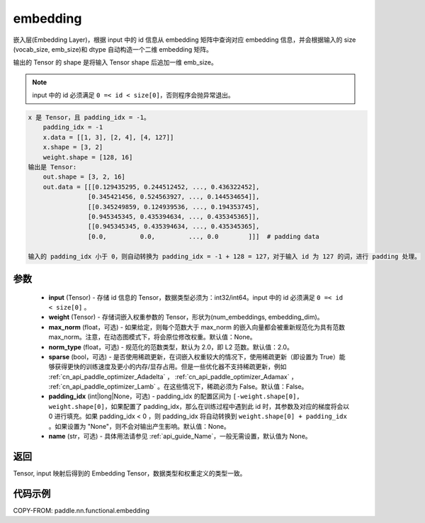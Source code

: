 .. _cn_api_paddle_nn_functional_embedding:

embedding
-------------------------------

.. py:function:: paddle.nn.functional.embedding(x, weight, padding_idx=None, max_norm=None, norm_type=2.0, sparse=False, name=None)



嵌入层(Embedding Layer)，根据 input 中的 id 信息从 embedding 矩阵中查询对应 embedding 信息，并会根据输入的 size (vocab_size, emb_size)和 dtype 自动构造一个二维 embedding 矩阵。

输出的 Tensor 的 shape 是将输入 Tensor shape 后追加一维 emb_size。

.. note::

   input 中的 id 必须满足 ``0 =< id < size[0]``，否则程序会抛异常退出。


.. code-block:: text

            x 是 Tensor，且 padding_idx = -1。
                padding_idx = -1
                x.data = [[1, 3], [2, 4], [4, 127]]
                x.shape = [3, 2]
                weight.shape = [128, 16]
            输出是 Tensor:
                out.shape = [3, 2, 16]
                out.data = [[[0.129435295, 0.244512452, ..., 0.436322452],
                            [0.345421456, 0.524563927, ..., 0.144534654]],
                            [[0.345249859, 0.124939536, ..., 0.194353745],
                            [0.945345345, 0.435394634, ..., 0.435345365]],
                            [[0.945345345, 0.435394634, ..., 0.435345365],
                            [0.0,         0.0,         ..., 0.0        ]]]  # padding data

            输入的 padding_idx 小于 0，则自动转换为 padding_idx = -1 + 128 = 127，对于输入 id 为 127 的词，进行 padding 处理。


参数
::::::::::::


    - **input** (Tensor) - 存储 id 信息的 Tensor，数据类型必须为：int32/int64。input 中的 id 必须满足 ``0 =< id < size[0]`` 。
    - **weight** (Tensor) - 存储词嵌入权重参数的 Tensor，形状为(num_embeddings, embedding_dim)。
    - **max_norm** (float，可选) - 如果给定，则每个范数大于 max_norm 的嵌入向量都会被重新规范化为具有范数 max_norm。注意，在动态图模式下，将会原位修改权重。默认值：None。
    - **norm_type** (float，可选) - 规范化的范数类型，默认为 2.0，即 L2 范数。默认值：2.0。
    - **sparse** (bool，可选) - 是否使用稀疏更新，在词嵌入权重较大的情况下，使用稀疏更新（即设置为 True）能够获得更快的训练速度及更小的内存/显存占用。但是一些优化器不支持稀疏更新，例如 :ref:`cn_api_paddle_optimizer_Adadelta` ， :ref:`cn_api_paddle_optimizer_Adamax` ， :ref:`cn_api_paddle_optimizer_Lamb` 。在这些情况下，稀疏必须为 False。默认值：False。
    - **padding_idx** (int|long|None，可选) - padding_idx 的配置区间为 ``[-weight.shape[0], weight.shape[0]``，如果配置了 padding_idx，那么在训练过程中遇到此 id 时，其参数及对应的梯度将会以 0 进行填充。如果 padding_idx < 0 ，则 padding_idx 将自动转换到 ``weight.shape[0] + padding_idx`` 。如果设置为 "None"，则不会对输出产生影响。默认值：None。
    - **name** (str，可选) - 具体用法请参见 :ref:`api_guide_Name`，一般无需设置，默认值为 None。


返回
::::::::::::
Tensor, input 映射后得到的 Embedding Tensor，数据类型和权重定义的类型一致。


代码示例
::::::::::::

COPY-FROM: paddle.nn.functional.embedding
